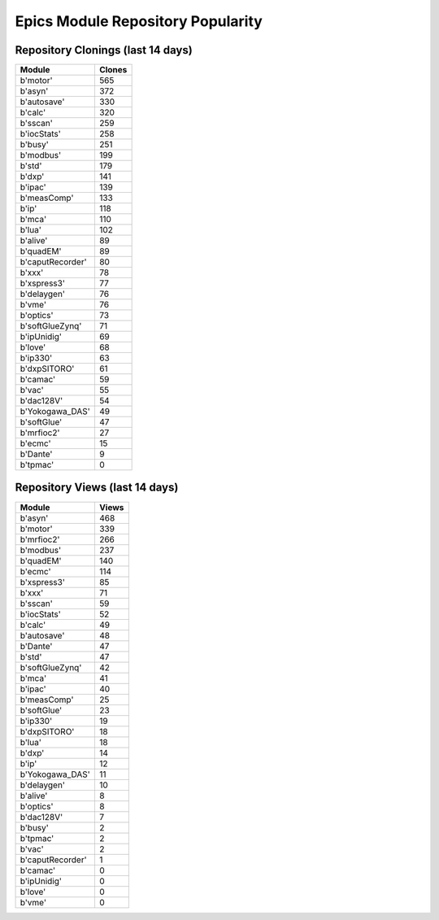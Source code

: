 ==================================
Epics Module Repository Popularity
==================================



Repository Clonings (last 14 days)
----------------------------------
.. csv-table::
   :header: Module, Clones

   b'motor', 565
   b'asyn', 372
   b'autosave', 330
   b'calc', 320
   b'sscan', 259
   b'iocStats', 258
   b'busy', 251
   b'modbus', 199
   b'std', 179
   b'dxp', 141
   b'ipac', 139
   b'measComp', 133
   b'ip', 118
   b'mca', 110
   b'lua', 102
   b'alive', 89
   b'quadEM', 89
   b'caputRecorder', 80
   b'xxx', 78
   b'xspress3', 77
   b'delaygen', 76
   b'vme', 76
   b'optics', 73
   b'softGlueZynq', 71
   b'ipUnidig', 69
   b'love', 68
   b'ip330', 63
   b'dxpSITORO', 61
   b'camac', 59
   b'vac', 55
   b'dac128V', 54
   b'Yokogawa_DAS', 49
   b'softGlue', 47
   b'mrfioc2', 27
   b'ecmc', 15
   b'Dante', 9
   b'tpmac', 0



Repository Views (last 14 days)
-------------------------------
.. csv-table::
   :header: Module, Views

   b'asyn', 468
   b'motor', 339
   b'mrfioc2', 266
   b'modbus', 237
   b'quadEM', 140
   b'ecmc', 114
   b'xspress3', 85
   b'xxx', 71
   b'sscan', 59
   b'iocStats', 52
   b'calc', 49
   b'autosave', 48
   b'Dante', 47
   b'std', 47
   b'softGlueZynq', 42
   b'mca', 41
   b'ipac', 40
   b'measComp', 25
   b'softGlue', 23
   b'ip330', 19
   b'dxpSITORO', 18
   b'lua', 18
   b'dxp', 14
   b'ip', 12
   b'Yokogawa_DAS', 11
   b'delaygen', 10
   b'alive', 8
   b'optics', 8
   b'dac128V', 7
   b'busy', 2
   b'tpmac', 2
   b'vac', 2
   b'caputRecorder', 1
   b'camac', 0
   b'ipUnidig', 0
   b'love', 0
   b'vme', 0
